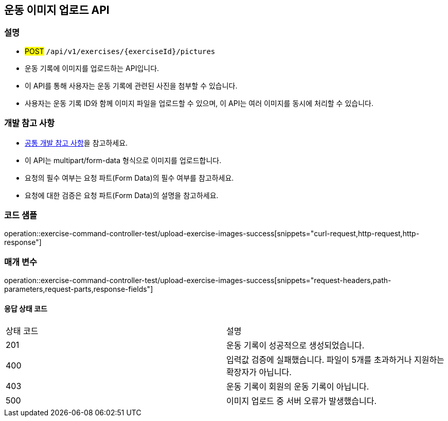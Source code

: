 == 운동 이미지 업로드 API

=== 설명
- #POST# `/api/v1/exercises/{exerciseId}/pictures`
- 운동 기록에 이미지를 업로드하는 API입니다.
- 이 API를 통해 사용자는 운동 기록에 관련된 사진을 첨부할 수 있습니다.
- 사용자는 운동 기록 ID와 함께 이미지 파일을 업로드할 수 있으며, 이 API는 여러 이미지를 동시에 처리할 수 있습니다.

=== 개발 참고 사항
- <<공통-개발-참고-사항,공통 개발 참고 사항>>을 참고하세요.
- 이 API는 multipart/form-data 형식으로 이미지를 업로드합니다.
- 요청의 필수 여부는 요청 파트(Form Data)의 필수 여부를 참고하세요.
- 요청에 대한 검증은 요청 파트(Form Data)의 설명을 참고하세요.

=== 코드 샘플
operation::exercise-command-controller-test/upload-exercise-images-success[snippets="curl-request,http-request,http-response"]

=== 매개 변수
operation::exercise-command-controller-test/upload-exercise-images-success[snippets="request-headers,path-parameters,request-parts,response-fields"]

==== 응답 상태 코드
|===
|상태 코드|설명
|201|운동 기록이 성공적으로 생성되었습니다.
|400|입력값 검증에 실패했습니다. 파일이 5개를 초과하거나 지원하는 확장자가 아닙니다.
|403|운동 기록이 회원의 운동 기록이 아닙니다.
|500|이미지 업로드 중 서버 오류가 발생했습니다.
|===